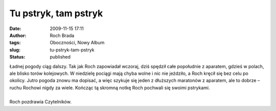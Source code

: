 Tu pstryk, tam pstryk
#####################
:date: 2009-11-15 17:11
:author: Roch Brada
:tags: Oboczności, Nowy Album
:slug: tu-pstryk-tam-pstryk
:status: published

| Ładnej pogody ciąg dalszy. Tak jak Roch zapowiadał wczoraj, dziś spędził całe popołudnie z aparatem, gdzieś w polach, ale blisko torów kolejowych. W niedzielę pociągi mają chyba wolne i nic nie jeździło, a Roch kręcił się bez celu po okolicy. Jutro pogoda znowu ma dopisać, a więc szykuje się jeden z dłuższych maratonów z aparatem, ale to dobrze – ruchu Rochowi nigdy za wiele. Kończąc tą skromną notkę Roch pochwali się swoimi pstrykami.

.. raw:: html

   <div align="center">

.. raw:: html

   <embed flashvars="host=picasaweb.google.com&amp;hl=pl&amp;feat=flashalbum&amp;RGB=0x000000&amp;feed=http%3A%2F%2Fpicasaweb.google.com%2Fdata%2Ffeed%2Fapi%2Fuser%2Ffeflik%2Falbumid%2F5404350871717084801%3Falt%3Drss%26kind%3Dphoto%26hl%3Dpl" height="400" pluginspage="http://www.macromedia.com/go/getflashplayer" src="http://picasaweb.google.com/s/c/bin/slideshow.swf" type="application/x-shockwave-flash" width="600">

.. raw:: html

   </embed>

.. raw:: html

   </embed>

.. raw:: html

   </div>

| 
| Roch pozdrawia Czytelników.

.. raw:: html

   </p>
